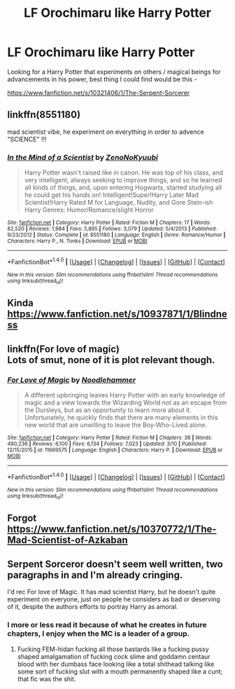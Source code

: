 #+TITLE: LF Orochimaru like Harry Potter

* LF Orochimaru like Harry Potter
:PROPERTIES:
:Author: Myradinn
:Score: 4
:DateUnix: 1490246296.0
:DateShort: 2017-Mar-23
:FlairText: Request
:END:
Looking for a Harry Potter that experiments on others / magical beings for advancements in his power, best thing I could find would be this -

[[https://www.fanfiction.net/s/10321406/1/The-Serpent-Sorcerer]]


** linkffn(8551180)

mad scientist vibe, he experiment on everything in order to advence "SCIENCE" !!!
:PROPERTIES:
:Author: Archimand
:Score: 3
:DateUnix: 1490250924.0
:DateShort: 2017-Mar-23
:END:

*** [[http://www.fanfiction.net/s/8551180/1/][*/In the Mind of a Scientist/*]] by [[https://www.fanfiction.net/u/1345000/ZenoNoKyuubi][/ZenoNoKyuubi/]]

#+begin_quote
  Harry Potter wasn't raised like in canon. He was top of his class, and very intelligent, always seeking to improve things, and so he learned all kinds of things, and, upon entering Hogwarts, started studying all he could get his hands on! Intelligent!Super!Harry Later Mad Scientist!Harry Rated M for Language, Nudity, and Gore Stein-ish Harry Genres: Humor/Romance/slight Horror
#+end_quote

^{/Site/: [[http://www.fanfiction.net/][fanfiction.net]] *|* /Category/: Harry Potter *|* /Rated/: Fiction M *|* /Chapters/: 17 *|* /Words/: 82,520 *|* /Reviews/: 1,984 *|* /Favs/: 5,895 *|* /Follows/: 3,079 *|* /Updated/: 5/4/2013 *|* /Published/: 9/23/2012 *|* /Status/: Complete *|* /id/: 8551180 *|* /Language/: English *|* /Genre/: Romance/Humor *|* /Characters/: Harry P., N. Tonks *|* /Download/: [[http://www.ff2ebook.com/old/ffn-bot/index.php?id=8551180&source=ff&filetype=epub][EPUB]] or [[http://www.ff2ebook.com/old/ffn-bot/index.php?id=8551180&source=ff&filetype=mobi][MOBI]]}

--------------

*FanfictionBot*^{1.4.0} *|* [[[https://github.com/tusing/reddit-ffn-bot/wiki/Usage][Usage]]] | [[[https://github.com/tusing/reddit-ffn-bot/wiki/Changelog][Changelog]]] | [[[https://github.com/tusing/reddit-ffn-bot/issues/][Issues]]] | [[[https://github.com/tusing/reddit-ffn-bot/][GitHub]]] | [[[https://www.reddit.com/message/compose?to=tusing][Contact]]]

^{/New in this version: Slim recommendations using/ ffnbot!slim! /Thread recommendations using/ linksub(thread_id)!}
:PROPERTIES:
:Author: FanfictionBot
:Score: 1
:DateUnix: 1490250940.0
:DateShort: 2017-Mar-23
:END:


** Kinda [[https://www.fanfiction.net/s/10937871/1/Blindness]]
:PROPERTIES:
:Author: viol8er
:Score: 2
:DateUnix: 1490246691.0
:DateShort: 2017-Mar-23
:END:


** linkffn(For love of magic)\\
Lots of smut, none of it is plot relevant though.
:PROPERTIES:
:Author: BobVosh
:Score: 2
:DateUnix: 1490251298.0
:DateShort: 2017-Mar-23
:END:

*** [[http://www.fanfiction.net/s/11669575/1/][*/For Love of Magic/*]] by [[https://www.fanfiction.net/u/5241558/Noodlehammer][/Noodlehammer/]]

#+begin_quote
  A different upbringing leaves Harry Potter with an early knowledge of magic and a view towards the Wizarding World not as an escape from the Dursleys, but as an opportunity to learn more about it. Unfortunately, he quickly finds that there are many elements in this new world that are unwilling to leave the Boy-Who-Lived alone.
#+end_quote

^{/Site/: [[http://www.fanfiction.net/][fanfiction.net]] *|* /Category/: Harry Potter *|* /Rated/: Fiction M *|* /Chapters/: 36 *|* /Words/: 490,236 *|* /Reviews/: 6,100 *|* /Favs/: 6,134 *|* /Follows/: 7,023 *|* /Updated/: 3/10 *|* /Published/: 12/15/2015 *|* /id/: 11669575 *|* /Language/: English *|* /Characters/: Harry P. *|* /Download/: [[http://www.ff2ebook.com/old/ffn-bot/index.php?id=11669575&source=ff&filetype=epub][EPUB]] or [[http://www.ff2ebook.com/old/ffn-bot/index.php?id=11669575&source=ff&filetype=mobi][MOBI]]}

--------------

*FanfictionBot*^{1.4.0} *|* [[[https://github.com/tusing/reddit-ffn-bot/wiki/Usage][Usage]]] | [[[https://github.com/tusing/reddit-ffn-bot/wiki/Changelog][Changelog]]] | [[[https://github.com/tusing/reddit-ffn-bot/issues/][Issues]]] | [[[https://github.com/tusing/reddit-ffn-bot/][GitHub]]] | [[[https://www.reddit.com/message/compose?to=tusing][Contact]]]

^{/New in this version: Slim recommendations using/ ffnbot!slim! /Thread recommendations using/ linksub(thread_id)!}
:PROPERTIES:
:Author: FanfictionBot
:Score: 1
:DateUnix: 1490251321.0
:DateShort: 2017-Mar-23
:END:


** Forgot [[https://www.fanfiction.net/s/10370772/1/The-Mad-Scientist-of-Azkaban]]
:PROPERTIES:
:Author: viol8er
:Score: 1
:DateUnix: 1490251358.0
:DateShort: 2017-Mar-23
:END:


** Serpent Sorceror doesn't seem well written, two paragraphs in and I'm already cringing.

I'd rec For love of Magic. It has mad scientist Harry, but he doesn't quite experiment on everyone, just on people he considers as bad or deserving of it, despite the authors efforts to portray Harry as amoral.
:PROPERTIES:
:Author: Firesword5
:Score: 1
:DateUnix: 1490261496.0
:DateShort: 2017-Mar-23
:END:

*** I more or less read it because of what he creates in future chapters, I enjoy when the MC is a leader of a group.
:PROPERTIES:
:Author: Myradinn
:Score: 2
:DateUnix: 1490270092.0
:DateShort: 2017-Mar-23
:END:

**** Fucking FEM-hidan fucking all those bastards like a fucking pussy shaped amalgamation of fucking cock slime and goddamn centaur blood with her dumbass face looking like a total shithead talking like some sort of fucking slut with a mouth permanently shaped like a cunt; that fic was the shit.
:PROPERTIES:
:Author: ksense2016
:Score: 0
:DateUnix: 1490312485.0
:DateShort: 2017-Mar-24
:END:
